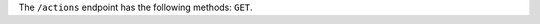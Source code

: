.. The contents of this file are included in multiple topics.
.. This file should not be changed in a way that hinders its ability to appear in multiple documentation sets.

The ``/actions`` endpoint has the following methods: ``GET``.
